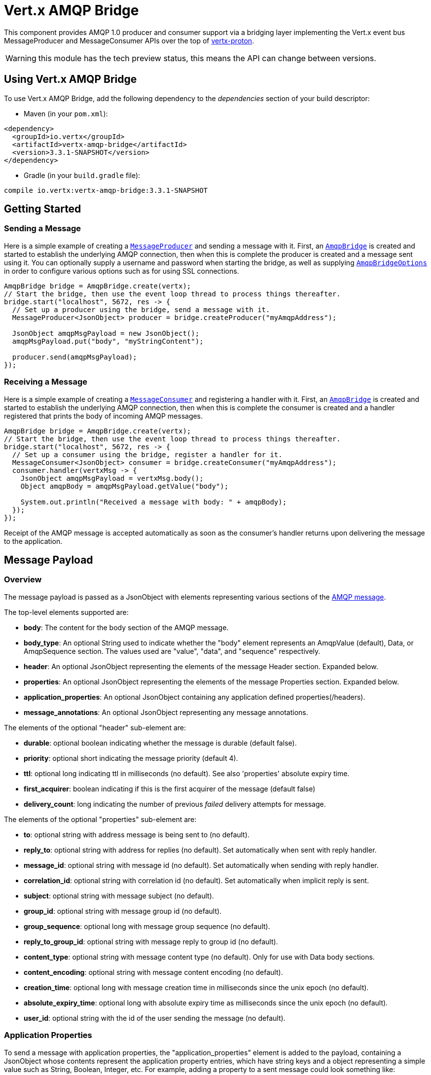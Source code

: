 = Vert.x AMQP Bridge

This component provides AMQP 1.0 producer and consumer support via a bridging layer implementing the Vert.x event bus
MessageProducer and MessageConsumer APIs over the top of link:https://github.com/vert-x3/vertx-proton/[vertx-proton].

WARNING: this module has the tech preview status, this means the API can change between versions.

== Using Vert.x AMQP Bridge

To use Vert.x AMQP Bridge, add the following dependency to the _dependencies_ section of your build descriptor:

* Maven (in your `pom.xml`):

[source,xml,subs="+attributes"]
----
<dependency>
  <groupId>io.vertx</groupId>
  <artifactId>vertx-amqp-bridge</artifactId>
  <version>3.3.1-SNAPSHOT</version>
</dependency>
----

* Gradle (in your `build.gradle` file):

[source,groovy,subs="+attributes"]
----
compile io.vertx:vertx-amqp-bridge:3.3.1-SNAPSHOT
----

== Getting Started

=== Sending a Message

Here is a simple example of creating a `link:../../apidocs/io/vertx/core/eventbus/MessageProducer.html[MessageProducer]` and sending a message with it.
First, an `link:../../apidocs/io/vertx/amqpbridge/AmqpBridge.html[AmqpBridge]` is created and started to establish the underlying AMQP connection,
then when this is complete the producer is created and a message sent using it. You can optionally supply a username
and password when starting the bridge, as well as supplying `link:../../apidocs/io/vertx/amqpbridge/AmqpBridgeOptions.html[AmqpBridgeOptions]` in order
to configure various options such as for using SSL connections.

[source,java]
----
AmqpBridge bridge = AmqpBridge.create(vertx);
// Start the bridge, then use the event loop thread to process things thereafter.
bridge.start("localhost", 5672, res -> {
  // Set up a producer using the bridge, send a message with it.
  MessageProducer<JsonObject> producer = bridge.createProducer("myAmqpAddress");

  JsonObject amqpMsgPayload = new JsonObject();
  amqpMsgPayload.put("body", "myStringContent");

  producer.send(amqpMsgPayload);
});
----

=== Receiving a Message

Here is a simple example of creating a `link:../../apidocs/io/vertx/core/eventbus/MessageConsumer.html[MessageConsumer]` and registering a handler with it.
First, an `link:../../apidocs/io/vertx/amqpbridge/AmqpBridge.html[AmqpBridge]` is created and started to establish the underlying AMQP connection,
then when this is complete the consumer is created and a handler registered that prints the body of incoming AMQP
messages.

[source,java]
----
AmqpBridge bridge = AmqpBridge.create(vertx);
// Start the bridge, then use the event loop thread to process things thereafter.
bridge.start("localhost", 5672, res -> {
  // Set up a consumer using the bridge, register a handler for it.
  MessageConsumer<JsonObject> consumer = bridge.createConsumer("myAmqpAddress");
  consumer.handler(vertxMsg -> {
    JsonObject amqpMsgPayload = vertxMsg.body();
    Object amqpBody = amqpMsgPayload.getValue("body");

    System.out.println("Received a message with body: " + amqpBody);
  });
});
----
Receipt of the AMQP message is accepted automatically as soon as the consumer's handler returns upon delivering the
message to the application.

== Message Payload

=== Overview

The message payload is passed as a JsonObject with elements representing various sections of the
link:http://docs.oasis-open.org/amqp/core/v1.0/os/amqp-core-messaging-v1.0-os.html#section-message-format[AMQP
message].

The top-level elements supported are:

* **body**: The content for the body section of the AMQP message.
* **body_type**: An optional String used to indicate whether the "body" element represents an AmqpValue (default), Data, or AmqpSequence section. The values used are "value", "data", and "sequence" respectively.
* **header**: An optional  JsonObject representing the elements of the message Header section. Expanded below.
* **properties**: An optional JsonObject representing the elements of the message Properties section. Expanded below.
* **application_properties**: An optional JsonObject containing any application defined properties(/headers).
* **message_annotations**: An optional JsonObject representing any message annotations.

The elements of the optional "header" sub-element are:

* **durable**: optional boolean indicating whether the message is durable (default false).
* **priority**: optional short indicating the message priority (default 4).
* **ttl**: optional long indicating ttl in milliseconds (no default). See also 'properties' absolute expiry time.
* **first_acquirer**: boolean indicating if this is the first acquirer of the message (default false)
* **delivery_count**: long indicating the number of previous _failed_ delivery attempts for message.

The elements of the optional "properties" sub-element are:

* **to**: optional string with address message is being sent to (no default).
* **reply_to**: optional string with address for replies (no default). Set automatically when sent with reply handler.
* **message_id**: optional string with message id (no default). Set automatically when sending with reply handler.
* **correlation_id**: optional string with correlation id (no default). Set automatically when implicit reply is sent.
* **subject**: optional string with message subject (no default).
* **group_id**: optional string with message group id (no default).
* **group_sequence**: optional long with message group sequence (no default).
* **reply_to_group_id**: optional string with message reply to group id (no default).
* **content_type**: optional string with message content type (no default). Only for use with Data body sections.
* **content_encoding**: optional string with message content encoding (no default).
* **creation_time**: optional long with message creation time in milliseconds since the unix epoch (no default).
* **absolute_expiry_time**: optional long with absolute expiry time as milliseconds since the unix epoch (no default).
* **user_id**: optional string with the id of the user sending the message (no default).

=== Application Properties

To send a message with application properties, the "application_properties" element is added to the payload,
containing a JsonObject whose contents represent the application property entries, which have string keys and a
object representing a simple value such as String, Boolean, Integer, etc. For example, adding a property to a sent
message could look something like:

[source,java]
----
JsonObject applicationProperties = new JsonObject();
applicationProperties.put("name", "value");

JsonObject amqpMsgPayload = new JsonObject();
amqpMsgPayload.put("application_properties", applicationProperties);

producer.send(amqpMsgPayload);
----

When receiving a message with application properties, the "application_properties" element is added to the JsonObject
payload returned, containing a JsonObject whose contents represent the application property entries. For example,
retrieving an application-property from a received message might look like:

[source,java]
----
JsonObject appProps = amqpMsgPayload.getJsonObject("application_properties");
if(appProps != null) {
  Object propValue = appProps.getValue("propertyName");
}
----

== Connecting using SSL

You can also optionally supply `link:../../apidocs/io/vertx/amqpbridge/AmqpBridgeOptions.html[AmqpBridgeOptions]` when creating the bridge in order to
configure various options, the most typically used of which are around behaviour for SSL connections.

The following is an example of using configuration to create a bridge connecting to a server using SSL,
authenticating with a username and password, and supplying a PKCS12 based trust store to verify trust of the server
certificate:

----
AmqpBridgeOptions bridgeOptions = new AmqpBridgeOptions();
bridgeOptions.setSsl(true);

PfxOptions clientPfxOptions = new PfxOptions().setPath("path/to/pkcs12.truststore").setPassword("store-password");
bridgeOptions.setPfxTrustOptions(clientPfxOptions);

AmqpBridge bridge = AmqpBridge.create(vertx, bridgeOptions);
bridge.start("localhost", 5672, "username", "password", res -> {
  // ..do things with the bridge..
});
----

The following is an example of using configuration to create a bridge connecting to a server requiring SSL Client
Certificate Authentication, supplying both a PKCS12 based trust store to verify trust of the server certificate and
also a PKCS12 based key store containing an SSL key and certificate the server can use to verify the client:

----
AmqpBridgeOptions bridgeOptions = new AmqpBridgeOptions();
bridgeOptions.setSsl(true);

PfxOptions trustOptions = new PfxOptions().setPath("path/to/pkcs12.truststore").setPassword("store-password");
bridgeOptions.setPfxTrustOptions(trustOptions);

PfxOptions keyCertOptions = new PfxOptions().setPath("path/to/pkcs12.keystore").setPassword("store-password");
bridgeOptions.setPfxKeyCertOptions(keyCertOptions);

AmqpBridge bridge = AmqpBridge.create(vertx, bridgeOptions);
bridge.start("localhost", 5672, res -> {
  // ..do things with the bridge..
});
----